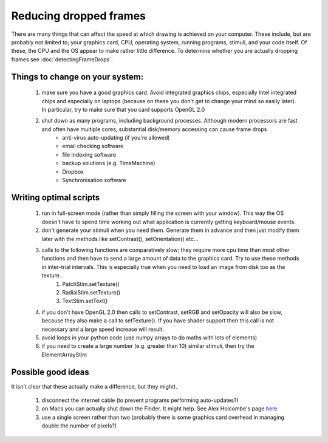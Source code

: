 .. _reducingFrameDrops:

Reducing dropped frames
--------------------------

There are many things that can affect the speed at which drawing is achieved on your computer. These include, but are probably not limited to; your graphics card, CPU, operating system, running programs, stimuli, and your code itself. Of these, the CPU and the OS appear to make rather little difference. To determine whether you are actually dropping frames see :doc:`detectingFrameDrops`.

Things to change on your system:
~~~~~~~~~~~~~~~~~~~~~~~~~~~~~~~~~~
   #. make sure you have a good graphics card. Avoid integrated graphics chips, especially Intel integrated chips and especially on laptops (because on these you don't get to change your mind so easily later). In particular, try to make sure that you card supports OpenGL 2.0
   #. shut down as many programs, including background processes. Although modern processors are fast and often have multiple cores, substantial disk/memory accessing can cause frame drops
	* anti-virus auto-updating (if you're allowed)
	* email checking software
	* file indexing software
	* backup solutions (e.g. TimeMachine)
	* Dropbox
	* Synchronisation software

Writing optimal scripts
~~~~~~~~~~~~~~~~~~~~~~~

   #. run in full-screen mode (rather than simply filling the screen with your window). This way the OS doesn't have to spend time working out what application is currently getting keyboard/mouse events.
   #. don't generate your stimuli when you need them. Generate them in advance and then just modify them later with the methods like setContrast(), setOrientation() etc...
   #. calls to the following functions are comparatively slow; they require more cpu time than most other functions and then have to send a large amount of data to the graphics card. Try to use these methods in inter-trial intervals. This is especially true when you need to load an image from disk too as the texture.
         #. PatchStim.setTexture()
         #. RadialStim.setTexture()
         #. TextStim.setText() 
   #. if you don't have OpenGL 2.0 then calls to setContrast, setRGB and setOpacity will also be slow, because they also make a call to setTexture(). If you have shader support then this call is not necessary and a large speed increase will result.
   #. avoid loops in your python code (use numpy arrays to do maths with lots of elements)
   #. if you need to create a large number (e.g. greater than 10) similar stimuli, then try the ElementArrayStim 

Possible good ideas 
~~~~~~~~~~~~~~~~~~~~~

It isn't clear that these actually make a difference, but they might).

   #. disconnect the internet cable (to prevent programs performing auto-updates?)
   #. on Macs you can actually shut down the Finder. It might help. See Alex Holcombe's page `here <http://openwetware.org/wiki/Holcombe:VerifyTiming>`_
   #. use a single screen rather than two (probably there is some graphics card overhead in managing double the number of pixels?)

